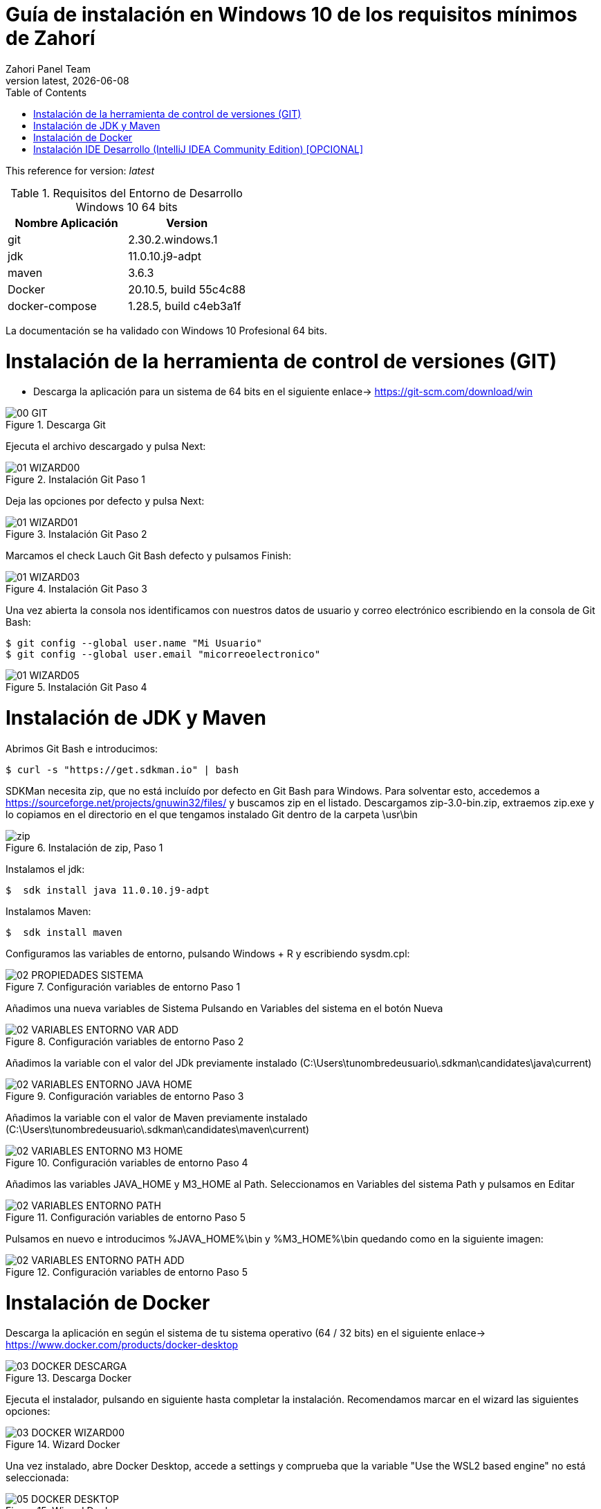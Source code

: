 :imagesdir: images

= Guía de instalación en Windows 10 de los requisitos mínimos de Zahorí
:revdate: {docdate}
:toc: left
:toclevels: 3
:sectnums:
:sectanchors:
:Author: Zahori Panel Team
:revnumber: latest
:icons: font
:source-highlighter: coderay
:docinfo: shared

This reference for version: _{revnumber}_

[cols=2*,options="header"]
.Requisitos del Entorno de Desarrollo Windows 10 64 bits
|===
|Nombre Aplicación
|Version

|git
|2.30.2.windows.1

|jdk
|11.0.10.j9-adpt

|maven
|3.6.3

|Docker
|20.10.5, build 55c4c88

|docker-compose
|1.28.5, build c4eb3a1f
|===


<<<

La documentación se ha validado con Windows 10 Profesional 64 bits.

= Instalación de la herramienta de control de versiones (GIT)
* Descarga la aplicación para un sistema de 64 bits en el siguiente enlace-> https://git-scm.com/download/win

image::GIT/00_GIT.PNG[title="Descarga Git"]


<<<

Ejecuta el archivo descargado y pulsa Next:

image::GIT/01_WIZARD00.PNG[title="Instalación Git Paso 1"]


<<<

Deja las opciones por defecto y pulsa Next:

image::GIT/01_WIZARD01.PNG[title="Instalación Git Paso 2"]


<<<

Marcamos el check Lauch Git Bash defecto y pulsamos Finish:

image::GIT/01_WIZARD03.PNG[title="Instalación Git Paso 3"]


<<<

Una vez abierta la consola nos identificamos con nuestros datos de usuario y correo electrónico escribiendo en la consola de Git Bash:

----
$ git config --global user.name "Mi Usuario"
$ git config --global user.email "micorreoelectronico"
----


image::GIT/01_WIZARD05.PNG[title="Instalación Git Paso 4"]


= Instalación de JDK y Maven

<<<

Abrimos Git Bash e introducimos:

----
$ curl -s "https://get.sdkman.io" | bash
----


<<<

SDKMan necesita zip, que no está incluído por defecto en Git Bash para Windows. Para solventar esto, accedemos a https://sourceforge.net/projects/gnuwin32/files/ y buscamos zip en el listado. Descargamos zip-3.0-bin.zip, extraemos zip.exe y lo copiamos en el directorio en el que tengamos instalado Git dentro de la carpeta \usr\bin 


image::SdkMan/zip.png[title="Instalación de zip, Paso 1"]


<<<

Instalamos el jdk:
----
$  sdk install java 11.0.10.j9-adpt
----


<<<

Instalamos Maven:

----
$  sdk install maven
----


<<<

Configuramos las variables de entorno, pulsando Windows + R y escribiendo sysdm.cpl:

image::EnVar/02_PROPIEDADES_SISTEMA.PNG[title="Configuración variables de entorno Paso 1"]


<<<

Añadimos una nueva variables de Sistema Pulsando en Variables del sistema en el botón Nueva

image::EnVar/02_VARIABLES_ENTORNO_VAR_ADD.PNG[title="Configuración variables de entorno Paso 2"]


<<<

Añadimos la variable con el valor del JDk previamente instalado (C:\Users\tunombredeusuario\.sdkman\candidates\java\current)

image::EnVar/02_VARIABLES_ENTORNO_JAVA_HOME.PNG[title="Configuración variables de entorno Paso 3"]


<<<

Añadimos la variable con el valor de Maven previamente instalado (C:\Users\tunombredeusuario\.sdkman\candidates\maven\current)

image::EnVar/02_VARIABLES_ENTORNO_M3_HOME.PNG[title="Configuración variables de entorno Paso 4"]


<<<

Añadimos las variables JAVA_HOME y M3_HOME al Path. Seleccionamos en Variables del sistema Path y pulsamos en Editar

image::EnVar/02_VARIABLES_ENTORNO_PATH.PNG[title="Configuración variables de entorno Paso 5"]


<<<

Pulsamos en nuevo e introducimos %JAVA_HOME%\bin y %M3_HOME%\bin quedando como en la siguiente imagen:

image::EnVar/02_VARIABLES_ENTORNO_PATH_ADD.PNG[title="Configuración variables de entorno Paso 5"]

= Instalación de Docker

<<<

Descarga la aplicación en según el sistema de tu sistema operativo (64 / 32 bits) en el siguiente enlace-> https://www.docker.com/products/docker-desktop

image::Docker/03_DOCKER_DESCARGA.PNG[title="Descarga Docker"]


<<<

Ejecuta el instalador, pulsando en siguiente hasta completar la instalación. Recomendamos marcar en el wizard las siguientes opciones:

image::Docker/03_DOCKER_WIZARD00.PNG[title="Wizard Docker"]


<<<

Una vez instalado, abre Docker Desktop, accede a settings y comprueba que la variable "Use the WSL2 based engine" no está seleccionada: 

image::Docker/05_DOCKER_DESKTOP.PNG[title="Wizard Docker"]

= Instalación IDE Desarrollo (IntelliJ IDEA Community Edition) [OPCIONAL]


<<<

Descarga la aplicación en según el sistema de tu sistema operativo (64 / 32 bits) en el siguiente enlace-> https://www.jetbrains.com/toolbox-app/download/download-thanks.html?platform=windows

image::IDEA/04_IDE_JETBRAINS00.PNG[title="Instalación IntelliJ IDEA Paso 1"]


<<<

Ejecutamos el instalador, pulsamos Instalar:

image::IDEA/04_IDE_JETBRAINS01.PNG[title="Instalación IntelliJ IDEA Paso 2"]


<<<

Pulsamos Terminar dejando marcado el checkbox:

image::IDEA/04_IDE_JETBRAINS02.PNG[title="Instalación IntelliJ IDEA Paso 3"]


<<<

La aplicación estará en la barra de tareas de Windows en la zona inferior derecha de la pantalla (habitualmente):

image::IDEA/04_IDE_JETBRAINS03.PNG[title="Instalación IntelliJ IDEA Paso 4"]


<<<

Pulsamos con el botón derecho sobre el icono de IntelliJ IDEA y pulsamos en Open Toolbox :

image::IDEA/04_IDE_JETBRAINS04.PNG[title="Instalación IntelliJ IDEA Paso 5"]


<<<

Aceptamos los términos:

image::IDEA/04_IDE_JETBRAINS05.PNG[title="Instalación IntelliJ IDEA Paso 6"]


<<<

Vamos a la pestaña Tools y Pulsamos en Install IntelliJ IDEA Community Edition:

image::IDEA/04_IDE_JETBRAINS06.PNG[title="Instalación IntelliJ IDEA Paso 7"]


<<<

Una vez instalado Pulsar sobre IntelliJ IDEA Community Edition:

image::IDEA/04_IDE_JETBRAINS07.PNG[title="Instalación IntelliJ IDEA Paso 8"]


<<<

En la opción de Proyectos seleccionar Obtener de Control de versiones (VCS):

image::IDEA/04_IDE_JETBRAINS08.PNG[title="Instalación IntelliJ IDEA Paso 9"]


<<<

Indicamos el directorio de destino y la Url del proyecto a clonar:

----
https://github.com/zahori-io/zahori-process.git
----

image::IDEA/04_IDE_JETBRAINS09.PNG[title="Instalación IntelliJ IDEA Paso 10"]


<<<

Vamos a la configuración del Proyecto. Pulsamos Menú File / Project Structure:

image::IDEA/04_IDE_JETBRAINS010.PNG[title="Instalación IntelliJ IDEA Paso 11"]


<<<

Añadimos el JDK previamente instalado. Project Settings / Project / Project SDK / Add JDK:

image::IDEA/04_IDE_JETBRAINS011.PNG[title="Instalación IntelliJ IDEA Paso 12"]


<<<

Indicamos el path del SDK previamente instalado:


----
C:\Users\tuNombreDeUsuario\.sdkman\candidates\java/11.0.10.j9-adpt
----

image::IDEA/04_IDE_JETBRAINS012.PNG[title="Instalación IntelliJ IDEA Paso 13"]


<<<

Vamos a la configuración General del Proyecto a configurar Maven. Menú File / Settings ...:

image::IDEA/04_IDE_JETBRAINS013.PNG[title="Instalación IntelliJ IDEA Paso 14"]


<<<

En el cuadro de búsqueda escribimos maven. Build, Execution, Deployment / Build Tools / Maven / Maven home path . Pulsamos en el botón indicado en la imagen:

image::IDEA/04_IDE_JETBRAINS014.PNG[title="Instalación IntelliJ IDEA Paso 15"]


<<<

Añadimos el path de Maven instalado previamente:


----
C:\Users\tuNombreDeUsuario\.sdkman\candidates\maven\3.6.3
----

image::IDEA/04_IDE_JETBRAINS015.PNG[title="Instalación IntelliJ IDEA Paso 16"]


<<<

Pulsamos OK:

image::IDEA/04_IDE_JETBRAINS016.PNG[title="Instalación IntelliJ IDEA Paso 17"]



<<<

Para arrancar el servidor de Zahorí, en primer lugar es necesario arrancar Docker como administrador. Para ello abrimos PowerShell como administrador y ejecutamos el siguiente comando:

----
& 'C:\Program Files\Docker\Docker\DockerCli.exe' -SwitchDaemon
----


<<<

A continuación arrancamos el cluster de navegadores, ejecutamos desde la carpeta zahori-process/server el script start_server.bat:

----
cd server
./start_server.bat
----

image::IDEA/04_IDE_JETBRAINS017.PNG[title="Instalación IntelliJ IDEA Paso 18"]


<<<

Durante la carga el firewall de windows bloqueará la ejecución del JDK. Permitimos acceso para poder continuar

image::IDEA/04_IDE_JETBRAINS024.PNG[title="Instalación IntelliJ IDEA Paso 19"]


<<<

La primera vez que se ejecuta se tiene que descargar todas las imágenes de contenedores, una vez arrancado acceder a la url:

----
http://localhost:9090/    (usuario:zahori password:zahori)
----

image::ZAHORI/012_URL_FRONTAL_ZAHORI.png[title="Acceso a Zahorí"]


<<<

Para levantar el proceso en local, ejecuta desde la carpeta raíz del proyecto:

image::IDEA/04_IDE_JETBRAINS023.PNG[title="Levantamos el proceso"]


----
mvn spring-boot:run
----


<<<

Para realizar una ejecución del proceso ve al frontal de zahorí en la url indicada anteriormente, selecciona el proceso de ejemplo y realiza una nueva ejecución desde la página "Disparador"

image::ZAHORI/013_URL_FRONTAL_ZAHORI.png[title="Configurar disparador"]

image::ZAHORI/014_URL_FRONTAL_ZAHORI.png[title="Resultado ejecución"]


<<<

Para parar el servidor de Zahorí pulsamos "Control + c" desde la consola donde se arrancó el servidor, o bien ejecutamos desde la carpeta zahori-process/server el script stop_server.bat:

image::IDEA/04_IDE_JETBRAINS022.PNG[title="Paramos servidor desde InteliJ"]

----
cd server
./stop_server.bat
----
